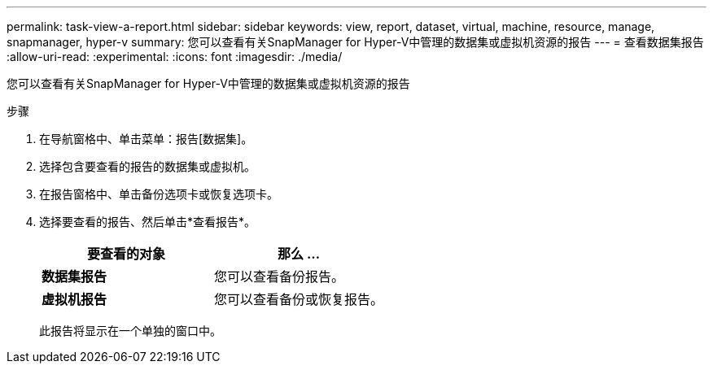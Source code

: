 ---
permalink: task-view-a-report.html 
sidebar: sidebar 
keywords: view, report, dataset, virtual, machine, resource, manage, snapmanager, hyper-v 
summary: 您可以查看有关SnapManager for Hyper-V中管理的数据集或虚拟机资源的报告 
---
= 查看数据集报告
:allow-uri-read: 
:experimental: 
:icons: font
:imagesdir: ./media/


[role="lead"]
您可以查看有关SnapManager for Hyper-V中管理的数据集或虚拟机资源的报告

.步骤
. 在导航窗格中、单击菜单：报告[数据集]。
. 选择包含要查看的报告的数据集或虚拟机。
. 在报告窗格中、单击备份选项卡或恢复选项卡。
. 选择要查看的报告、然后单击*查看报告*。
+
|===
| 要查看的对象 | 那么 ... 


 a| 
*数据集报告*
 a| 
您可以查看备份报告。



 a| 
*虚拟机报告*
 a| 
您可以查看备份或恢复报告。

|===
+
此报告将显示在一个单独的窗口中。


